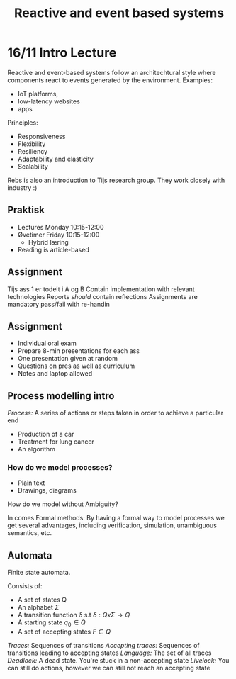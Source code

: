 #+TITLE:Reactive and event based systems

* 16/11 Intro Lecture
Reactive and event-based systems follow an architechtural style where components react to events
generated by the environment.  
Examples:
- IoT platforms, 
- low-latency websites
- apps

Principles:
- Responsiveness
- Flexibility
- Resiliency
- Adaptability and elasticity
- Scalability

Rebs is also an introduction to Tijs research group. They work closely with industry :)

** Praktisk
- Lectures Monday 10:15-12:00
- Øvetimer Friday 10:15-12:00
  - Hybrid læring
- Reading is article-based

** Assignment
Tijs ass 1 er todelt i A og B  
Contain implementation with relevant technologies  
Reports /should/ contain reflections  
Assignments are mandatory pass/fail with re-handin

** Assignment
- Individual oral exam
- Prepare 8-min presentations for each ass
- One presentation given at random
- Questions on pres as well as curriculum
- Notes and laptop allowed

** Process modelling intro
/Process:/ A series of actions or steps taken in order to achieve a particular end  
- Production of a car
- Treatment for lung cancer
- An algorithm
  
*** How do we model processes?
- Plain text
- Drawings, diagrams

How do we model without Ambiguity?

In comes Formal methods:  
By having a formal way to model processes we get several advantages,
including verification, simulation, unambiguous semantics, etc.

** Automata
Finite state automata. 

Consists of:
- A set of states Q
- An alphabet $\Sigma$
- A transition function $\delta$ s.t $\delta : Q x \Sigma \rightarrow Q$
- A starting state $q_0 \in Q$
- A set of accepting states $F \in Q$

/Traces:/ Sequences of transitions  
/Accepting traces:/ Sequences of transitions leading to accepting states
/Language:/ The set of all traces
/Deadlock:/ A dead state. You're stuck in a non-accepting state
/Livelock:/ You can still do actions, however we can still not reach an accepting state
